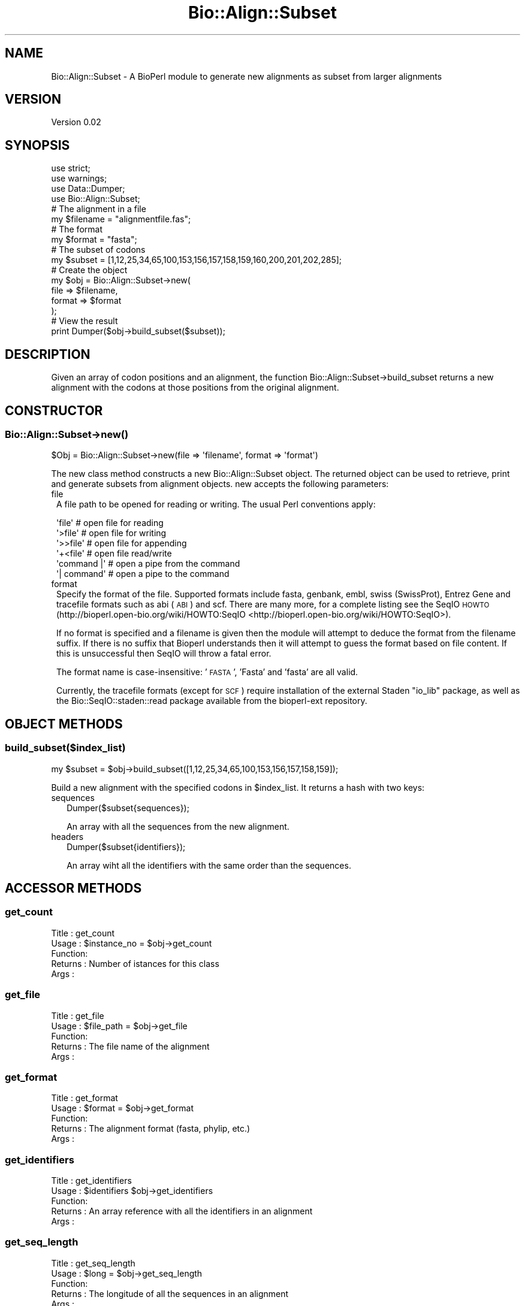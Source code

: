 .\" Automatically generated by Pod::Man 2.25 (Pod::Simple 3.19)
.\"
.\" Standard preamble:
.\" ========================================================================
.de Sp \" Vertical space (when we can't use .PP)
.if t .sp .5v
.if n .sp
..
.de Vb \" Begin verbatim text
.ft CW
.nf
.ne \\$1
..
.de Ve \" End verbatim text
.ft R
.fi
..
.\" Set up some character translations and predefined strings.  \*(-- will
.\" give an unbreakable dash, \*(PI will give pi, \*(L" will give a left
.\" double quote, and \*(R" will give a right double quote.  \*(C+ will
.\" give a nicer C++.  Capital omega is used to do unbreakable dashes and
.\" therefore won't be available.  \*(C` and \*(C' expand to `' in nroff,
.\" nothing in troff, for use with C<>.
.tr \(*W-
.ds C+ C\v'-.1v'\h'-1p'\s-2+\h'-1p'+\s0\v'.1v'\h'-1p'
.ie n \{\
.    ds -- \(*W-
.    ds PI pi
.    if (\n(.H=4u)&(1m=24u) .ds -- \(*W\h'-12u'\(*W\h'-12u'-\" diablo 10 pitch
.    if (\n(.H=4u)&(1m=20u) .ds -- \(*W\h'-12u'\(*W\h'-8u'-\"  diablo 12 pitch
.    ds L" ""
.    ds R" ""
.    ds C` ""
.    ds C' ""
'br\}
.el\{\
.    ds -- \|\(em\|
.    ds PI \(*p
.    ds L" ``
.    ds R" ''
'br\}
.\"
.\" Escape single quotes in literal strings from groff's Unicode transform.
.ie \n(.g .ds Aq \(aq
.el       .ds Aq '
.\"
.\" If the F register is turned on, we'll generate index entries on stderr for
.\" titles (.TH), headers (.SH), subsections (.SS), items (.Ip), and index
.\" entries marked with X<> in POD.  Of course, you'll have to process the
.\" output yourself in some meaningful fashion.
.ie \nF \{\
.    de IX
.    tm Index:\\$1\t\\n%\t"\\$2"
..
.    nr % 0
.    rr F
.\}
.el \{\
.    de IX
..
.\}
.\"
.\" Accent mark definitions (@(#)ms.acc 1.5 88/02/08 SMI; from UCB 4.2).
.\" Fear.  Run.  Save yourself.  No user-serviceable parts.
.    \" fudge factors for nroff and troff
.if n \{\
.    ds #H 0
.    ds #V .8m
.    ds #F .3m
.    ds #[ \f1
.    ds #] \fP
.\}
.if t \{\
.    ds #H ((1u-(\\\\n(.fu%2u))*.13m)
.    ds #V .6m
.    ds #F 0
.    ds #[ \&
.    ds #] \&
.\}
.    \" simple accents for nroff and troff
.if n \{\
.    ds ' \&
.    ds ` \&
.    ds ^ \&
.    ds , \&
.    ds ~ ~
.    ds /
.\}
.if t \{\
.    ds ' \\k:\h'-(\\n(.wu*8/10-\*(#H)'\'\h"|\\n:u"
.    ds ` \\k:\h'-(\\n(.wu*8/10-\*(#H)'\`\h'|\\n:u'
.    ds ^ \\k:\h'-(\\n(.wu*10/11-\*(#H)'^\h'|\\n:u'
.    ds , \\k:\h'-(\\n(.wu*8/10)',\h'|\\n:u'
.    ds ~ \\k:\h'-(\\n(.wu-\*(#H-.1m)'~\h'|\\n:u'
.    ds / \\k:\h'-(\\n(.wu*8/10-\*(#H)'\z\(sl\h'|\\n:u'
.\}
.    \" troff and (daisy-wheel) nroff accents
.ds : \\k:\h'-(\\n(.wu*8/10-\*(#H+.1m+\*(#F)'\v'-\*(#V'\z.\h'.2m+\*(#F'.\h'|\\n:u'\v'\*(#V'
.ds 8 \h'\*(#H'\(*b\h'-\*(#H'
.ds o \\k:\h'-(\\n(.wu+\w'\(de'u-\*(#H)/2u'\v'-.3n'\*(#[\z\(de\v'.3n'\h'|\\n:u'\*(#]
.ds d- \h'\*(#H'\(pd\h'-\w'~'u'\v'-.25m'\f2\(hy\fP\v'.25m'\h'-\*(#H'
.ds D- D\\k:\h'-\w'D'u'\v'-.11m'\z\(hy\v'.11m'\h'|\\n:u'
.ds th \*(#[\v'.3m'\s+1I\s-1\v'-.3m'\h'-(\w'I'u*2/3)'\s-1o\s+1\*(#]
.ds Th \*(#[\s+2I\s-2\h'-\w'I'u*3/5'\v'-.3m'o\v'.3m'\*(#]
.ds ae a\h'-(\w'a'u*4/10)'e
.ds Ae A\h'-(\w'A'u*4/10)'E
.    \" corrections for vroff
.if v .ds ~ \\k:\h'-(\\n(.wu*9/10-\*(#H)'\s-2\u~\d\s+2\h'|\\n:u'
.if v .ds ^ \\k:\h'-(\\n(.wu*10/11-\*(#H)'\v'-.4m'^\v'.4m'\h'|\\n:u'
.    \" for low resolution devices (crt and lpr)
.if \n(.H>23 .if \n(.V>19 \
\{\
.    ds : e
.    ds 8 ss
.    ds o a
.    ds d- d\h'-1'\(ga
.    ds D- D\h'-1'\(hy
.    ds th \o'bp'
.    ds Th \o'LP'
.    ds ae ae
.    ds Ae AE
.\}
.rm #[ #] #H #V #F C
.\" ========================================================================
.\"
.IX Title "Bio::Align::Subset 3"
.TH Bio::Align::Subset 3 "2012-10-31" "perl v5.10.0" "User Contributed Perl Documentation"
.\" For nroff, turn off justification.  Always turn off hyphenation; it makes
.\" way too many mistakes in technical documents.
.if n .ad l
.nh
.SH "NAME"
Bio::Align::Subset \- A BioPerl module to generate new alignments as subset from larger alignments
.SH "VERSION"
.IX Header "VERSION"
Version 0.02
.SH "SYNOPSIS"
.IX Header "SYNOPSIS"
.Vb 3
\&    use strict;
\&    use warnings;
\&    use Data::Dumper;
\&    
\&    use Bio::Align::Subset;
\&    
\&    # The alignment in a file
\&    my $filename = "alignmentfile.fas";
\&    # The format
\&    my $format = "fasta";
\&    
\&    # The subset of codons
\&    my $subset = [1,12,25,34,65,100,153,156,157,158,159,160,200,201,202,285];
\&    
\&    # Create the object
\&    my $obj = Bio::Align::Subset\->new(
\&                                      file => $filename,
\&                                      format => $format
\&                                    );
\&    
\&    # View the result
\&    print Dumper($obj\->build_subset($subset));
.Ve
.SH "DESCRIPTION"
.IX Header "DESCRIPTION"
Given an array of codon positions and an alignment, the function
Bio::Align::Subset\->build_subset returns a new alignment with the codons at
those positions from the original alignment.
.SH "CONSTRUCTOR"
.IX Header "CONSTRUCTOR"
.SS "Bio::Align::Subset\->\fInew()\fP"
.IX Subsection "Bio::Align::Subset->new()"
.Vb 1
\&    $Obj = Bio::Align::Subset\->new(file => \*(Aqfilename\*(Aq, format => \*(Aqformat\*(Aq)
.Ve
.PP
The new class method constructs a new Bio::Align::Subset object.
The returned object can be used to retrieve, print and generate subsets
from alignment objects. new accepts the following parameters:
.IP "file" 1
.IX Item "file"
A file path to be opened for reading or writing.  The usual Perl
conventions apply:
.Sp
.Vb 6
\&   \*(Aqfile\*(Aq       # open file for reading
\&   \*(Aq>file\*(Aq      # open file for writing
\&   \*(Aq>>file\*(Aq     # open file for appending
\&   \*(Aq+<file\*(Aq     # open file read/write
\&   \*(Aqcommand |\*(Aq  # open a pipe from the command
\&   \*(Aq| command\*(Aq  # open a pipe to the command
.Ve
.IP "format" 1
.IX Item "format"
Specify the format of the file.  Supported formats include fasta,
genbank, embl, swiss (SwissProt), Entrez Gene and tracefile formats
such as abi (\s-1ABI\s0) and scf. There are many more, for a complete listing
see the SeqIO \s-1HOWTO\s0 (http://bioperl.open\-bio.org/wiki/HOWTO:SeqIO <http://bioperl.open-bio.org/wiki/HOWTO:SeqIO>).
.Sp
If no format is specified and a filename is given then the module will
attempt to deduce the format from the filename suffix. If there is no
suffix that Bioperl understands then it will attempt to guess the
format based on file content. If this is unsuccessful then SeqIO will 
throw a fatal error.
.Sp
The format name is case-insensitive: '\s-1FASTA\s0', 'Fasta' and 'fasta' are
all valid.
.Sp
Currently, the tracefile formats (except for \s-1SCF\s0) require installation
of the external Staden \*(L"io_lib\*(R" package, as well as the
Bio::SeqIO::staden::read package available from the bioperl-ext
repository.
.SH "OBJECT METHODS"
.IX Header "OBJECT METHODS"
.SS "build_subset($index_list)"
.IX Subsection "build_subset($index_list)"
.Vb 1
\&    my $subset = $obj\->build_subset([1,12,25,34,65,100,153,156,157,158,159]);
.Ve
.PP
Build a new alignment with the specified codons in \f(CW$index_list\fR. It returns
a hash with two keys:
.IP "sequences" 2
.IX Item "sequences"
.Vb 1
\&    Dumper($subset{sequences});
.Ve
.Sp
An array with all the sequences from the new alignment.
.IP "headers" 2
.IX Item "headers"
.Vb 1
\&    Dumper($subset{identifiers});
.Ve
.Sp
An array wiht all the identifiers with the same order than the sequences.
.SH "ACCESSOR METHODS"
.IX Header "ACCESSOR METHODS"
.SS "get_count"
.IX Subsection "get_count"
.Vb 5
\&    Title   : get_count
\&    Usage   : $instance_no = $obj\->get_count
\&    Function: 
\&    Returns : Number of istances for this class
\&    Args    :
.Ve
.SS "get_file"
.IX Subsection "get_file"
.Vb 5
\&    Title   : get_file
\&    Usage   : $file_path = $obj\->get_file
\&    Function:
\&    Returns : The file name of the alignment
\&    Args    :
.Ve
.SS "get_format"
.IX Subsection "get_format"
.Vb 5
\&    Title   : get_format
\&    Usage   : $format = $obj\->get_format
\&    Function:
\&    Returns : The alignment format (fasta, phylip, etc.)
\&    Args    :
.Ve
.SS "get_identifiers"
.IX Subsection "get_identifiers"
.Vb 5
\&    Title   : get_identifiers
\&    Usage   : $identifiers $obj\->get_identifiers
\&    Function:
\&    Returns : An array reference with all the identifiers in an alignment
\&    Args    :
.Ve
.SS "get_seq_length"
.IX Subsection "get_seq_length"
.Vb 5
\&    Title   : get_seq_length
\&    Usage   : $long = $obj\->get_seq_length
\&    Function:
\&    Returns : The longitude of all the sequences in an alignment
\&    Args    :
.Ve
.SS "get_sequences"
.IX Subsection "get_sequences"
.Vb 5
\&    Title   : get_sequences
\&    Usage   : $sequences = $obj\->get_sequences
\&    Function:
\&    Returns : An array reference with all the sequences in an alignment
\&    Args    :
.Ve
.SH "MUTATOR METHODS"
.IX Header "MUTATOR METHODS"
.SS "set_file"
.IX Subsection "set_file"
.Vb 5
\&    Title   : set_file
\&    Usage   : $obj\->set_file(\*(Aqfilename\*(Aq)
\&    Function: Set the file path for an alignment
\&    Returns : 
\&    Args    : String
.Ve
.SS "set_format"
.IX Subsection "set_format"
.Vb 5
\&    Title   : set_format
\&    Usage   : $obj\->set_format(\*(Aqfasta\*(Aq)
\&    Function: Set the file format for an alignment
\&    Returns :
\&    Args    : String
.Ve
.SS "set_identifiers"
.IX Subsection "set_identifiers"
.Vb 5
\&    Title   : set_identifiers
\&    Usage   : $obj\->set_identifiers(\e@array_ids)
\&    Function: Change the identifiers for all the sequences in the alignment
\&    Returns :
\&    Args    : List
.Ve
.SS "set_sequences"
.IX Subsection "set_sequences"
.Vb 5
\&    Title   : set_sequences
\&    Usage   : $obj\->set_sequences(\e@array_seqs)
\&    Function: Change the sequences in the alignment
\&    Returns :
\&    Args    : List
.Ve
.SH "AUTHOR \- Hector Valverde"
.IX Header "AUTHOR - Hector Valverde"
Hector Valverde, \f(CW\*(C`<hvalverde@uma.es>\*(C'\fR
.SH "CONTRIBUTORS"
.IX Header "CONTRIBUTORS"
Juan Carlos Aledo, \f(CW\*(C`<caledo@uma.es>\*(C'\fR
.SH "BUGS"
.IX Header "BUGS"
Please report any bugs or feature requests to \f(CW\*(C`bug\-bio\-align\-subset at rt.cpan.org\*(C'\fR, or through
the web interface at http://rt.cpan.org/NoAuth/ReportBug.html?Queue=Bio\-Align\-Subset <http://rt.cpan.org/NoAuth/ReportBug.html?Queue=Bio-Align-Subset>.  I will be notified, and then you'll
automatically be notified of progress on your bug as I make changes.
.SH "SUPPORT"
.IX Header "SUPPORT"
You can find documentation for this module with the perldoc command.
.PP
.Vb 1
\&    perldoc Bio::Align::Subset
.Ve
.PP
You can also look for information at:
.IP "\(bu" 4
\&\s-1RT:\s0 \s-1CPAN\s0's request tracker (report bugs here)
.Sp
http://rt.cpan.org/NoAuth/Bugs.html?Dist=Bio\-Align\-Subset <http://rt.cpan.org/NoAuth/Bugs.html?Dist=Bio-Align-Subset>
.IP "\(bu" 4
AnnoCPAN: Annotated \s-1CPAN\s0 documentation
.Sp
http://annocpan.org/dist/Bio\-Align\-Subset <http://annocpan.org/dist/Bio-Align-Subset>
.IP "\(bu" 4
\&\s-1CPAN\s0 Ratings
.Sp
http://cpanratings.perl.org/d/Bio\-Align\-Subset <http://cpanratings.perl.org/d/Bio-Align-Subset>
.IP "\(bu" 4
Search \s-1CPAN\s0
.Sp
http://search.cpan.org/dist/Bio\-Align\-Subset/ <http://search.cpan.org/dist/Bio-Align-Subset/>
.SH "LICENSE AND COPYRIGHT"
.IX Header "LICENSE AND COPYRIGHT"
Copyright 2012 Hector Valverde and Juan Carlos Aledo.
.PP
This program is free software; you can redistribute it and/or modify it
under the terms of either: the \s-1GNU\s0 General Public License as published
by the Free Software Foundation; or the Artistic License.
.PP
See http://dev.perl.org/licenses/ for more information.
